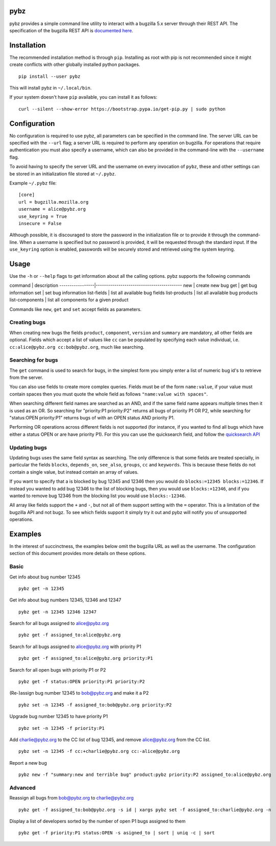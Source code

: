 pybz
====

pybz provides a simple command line utility to interact with a bugzilla
5.x server through their REST API. The specification of the bugzilla
REST API is `documented
here <http://bugzilla.readthedocs.org/en/latest/api/index.html>`_.

Installation
============

The recommended installation method is through ``pip``. Installing as
root with pip is not recommended since it might create conflicts with
other globally installed python packages.

::

    pip install --user pybz

This will install pybz in ``~/.local/bin``.

If your system doesn't have ``pip`` available, you can install it as
follows:

::

    curl --silent --show-error https://bootstrap.pypa.io/get-pip.py | sudo python

Configuration
=============

No configuration is required to use pybz, all parameters can be
specified in the command line. The server URL can be specified with the
``--url`` flag; a server URL is required to perform any operation on
bugzilla. For operations that require authentication you must also
specify a username, which can also be provided in the command-line with
the ``--username`` flag.

To avoid having to specify the server URL and the username on every
invocation of ``pybz``, these and other settings can be stored in an
initialization file stored at ``~/.pybz``.

Example ``~/.pybz`` file:

::

    [core]
    url = bugzilla.mozilla.org
    username = alice@pybz.org
    use_keyring = True
    insecure = False

Although possible, it is discouraged to store the password in the
initialization file or to provide it through the command-line. When a
username is specified but no password is provided, it will be requested
through the standard input. If the ``use_keyring`` option is enabled,
passwords will be securely stored and retrieved using the system
keyring.

Usage
=====

Use the ``-h`` or ``--help`` flags to get information about all the
calling options. pybz supports the following commands

command \| description
-----------------\|------------------------------------------ new \|
create new bug get \| get bug information set \| set bug information
list-fields \| list all available bug fields list-products \| list all
available bug products list-components \| list all components for a
given product

Commands like ``new``, ``get`` and ``set`` accept fields as parameters.

Creating bugs
-------------

When creating new bugs the fields ``product``, ``component``,
``version`` and ``summary`` are mandatory, all other fields are
optional. Fields which accept a list of values like ``cc`` can be
populated by specifying each value individual, i.e.
``cc:alice@pybz.org cc:bob@pybz.org``, much like searching.

Searching for bugs
------------------

The ``get`` command is used to search for bugs, in the simplest form you
simply enter a list of numeric bug id's to retrieve from the server.

You can also use fields to create more complex queries. Fields must be
of the form ``name:value``, if your value must contain spaces then you
must quote the whole field as follows ``"name:value with spaces"``.

When searching different field names are searched as an AND, and if the
same field name appears multiple times then it is used as an OR. So
searching for "priority:P1 priority:P2" returns all bugs of priority P1
OR P2, while searching for "status:OPEN priority:P1" returns bugs of
with an OPEN status AND priority P1.

Performing OR operations across different fields is not supported (for
instance, if you wanted to find all bugs which have either a status OPEN
or are have priority P1). For this you can use the quicksearch field,
and follow the `quicksearch
API <https://bugzilla.mozilla.org/page.cgi?id=quicksearch.html>`_

Updating bugs
-------------

Updating bugs uses the same field syntax as searching. The only
difference is that some fields are treated specially, in particular the
fields ``blocks``, ``depends_on``, ``see_also``, ``groups``, ``cc`` and
``keywords``. This is because these fields do not contain a single
value, but instead contain an array of values.

If you want to specify that a is blocked by bug 12345 and 12346 then you
would do ``blocks:=12345 blocks:=12346``. If instead you wanted to add
bug 12346 to the list of blocking bugs, then you would use
``blocks:+12346``, and if you wanted to remove bug 12346 from the
blocking list you would use ``blocks:-12346``.

All array like fields support the ``+`` and ``-``, but not all of them
support setting with the ``=`` operator. This is a limitation of the
bugzilla API and not bugz. To see which fields support it simply try it
out and pybz will notify you of unsupported operations.

Examples
========

In the interest of succinctness, the examples below omit the bugzilla
URL as well as the username. The configuration section of this document
provides more details on these options.

Basic
-----

Get info about bug number 12345

::

    pybz get -n 12345

Get info about bug numbers 12345, 12346 and 12347

::

    pybz get -n 12345 12346 12347

Search for all bugs assigned to alice@pybz.org

::

    pybz get -f assigned_to:alice@pybz.org

Search for all bugs assigned to alice@pybz.org with priority P1

::

    pybz get -f assigned_to:alice@pybz.org priority:P1

Search for all open bugs with priority P1 or P2

::

    pybz get -f status:OPEN priority:P1 priority:P2

(Re-)assign bug number 12345 to bob@pybz.org and make it a P2

::

    pybz set -n 12345 -f assigned_to:bob@pybz.org priority:P2

Upgrade bug number 12345 to have priority P1

::

    pybz set -n 12345 -f priority:P1

Add charlie@pybz.org to the CC list of bug 12345, and remove
alice@pybz.org from the CC list.

::

    pybz set -n 12345 -f cc:+charlie@pybz.org cc:-alice@pybz.org

Report a new bug

::

    pybz new -f "summary:new and terrible bug" product:pybz priority:P2 assigned_to:alice@pybz.org

Advanced
--------

Reassign all bugs from bob@pybz.org to charlie@pybz.org

::

    pybz get -f assigned_to:bob@pybz.org -s id | xargs pybz set -f assigned_to:charlie@pybz.org -n

Display a list of developers sorted by the number of open P1 bugs
assigned to them

::

    pybz get -f priority:P1 status:OPEN -s asigned_to | sort | uniq -c | sort
